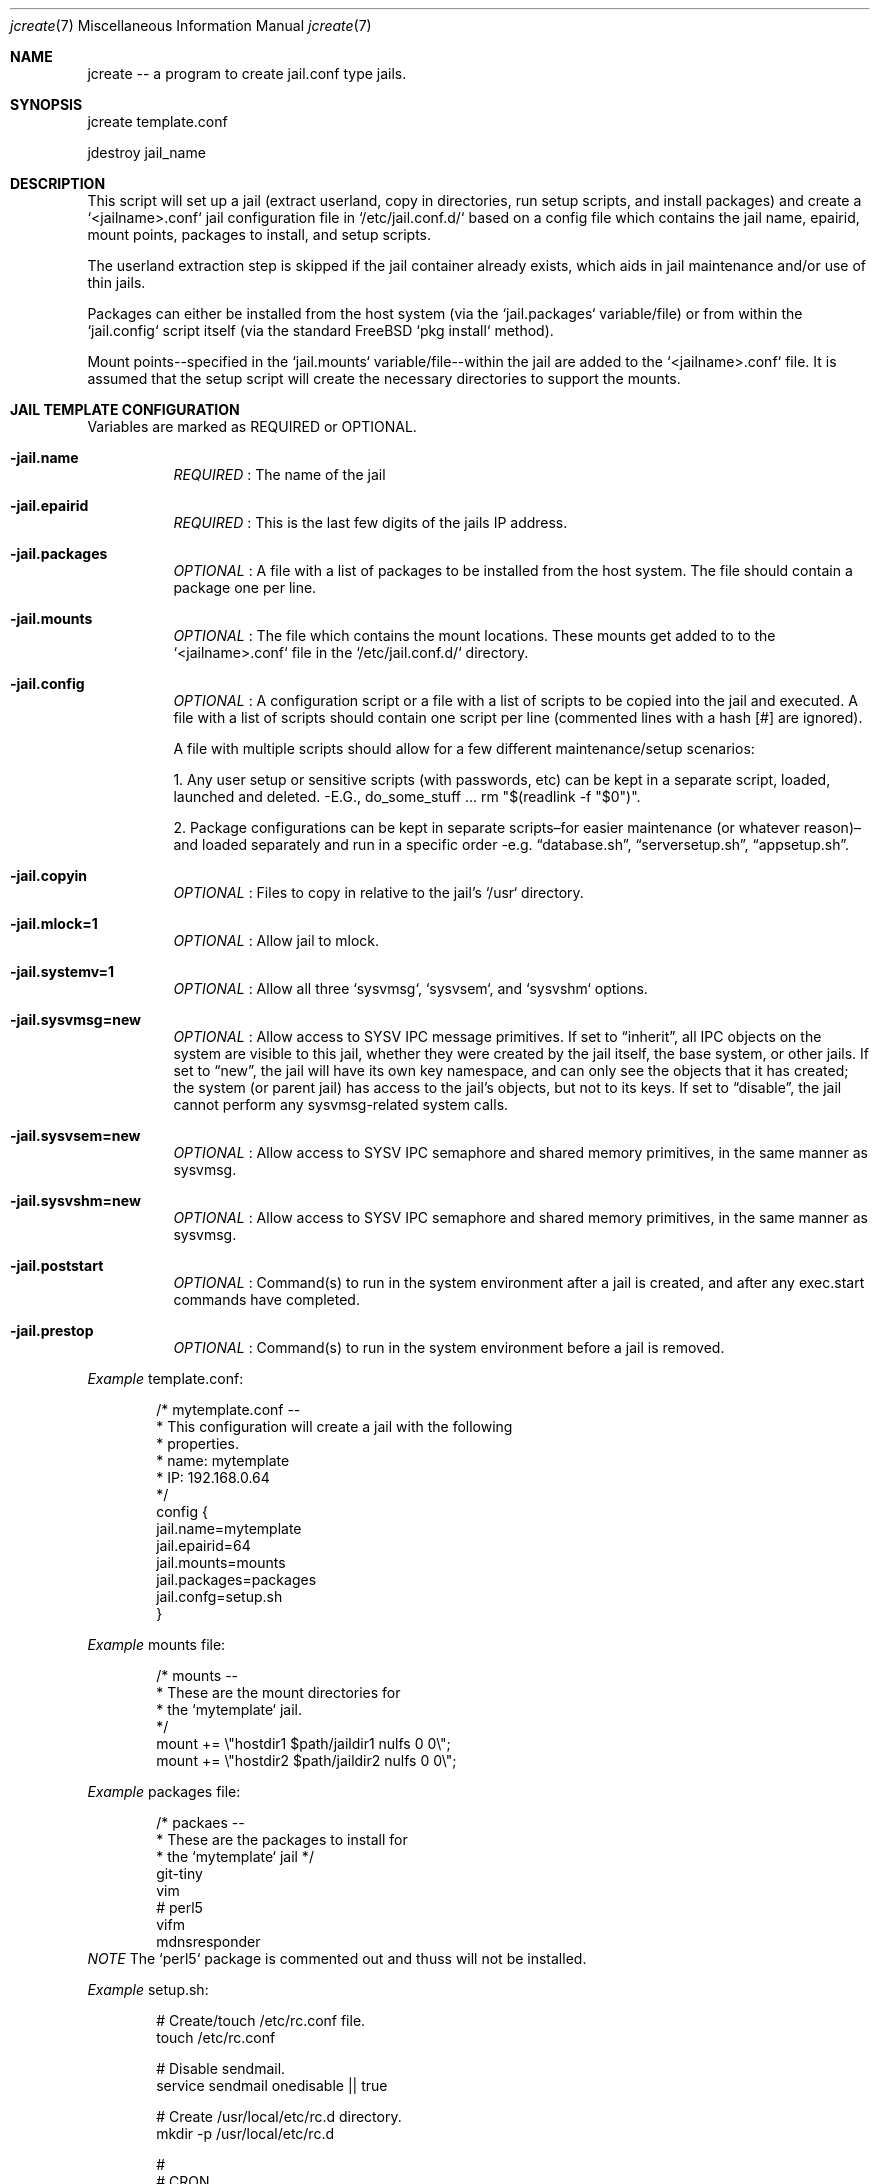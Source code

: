 .Dd Aug 17 2024
.Dt jcreate 7
.Os
.Au John Kaul
.Pp
.Sh  NAME
jcreate -- a program to create jail.conf type jails.
.Pp
.Sh  SYNOPSIS
jcreate template.conf
.Pp
jdestroy jail_name
.Pp
.Sh  DESCRIPTION
This script will set up a jail (extract userland, copy in directories, run setup scripts, and install packages) and create a `<jailname>.conf` jail configuration file in `/etc/jail.conf.d/` based on a config file which contains the jail name, epairid, mount points, packages to install, and setup scripts.
.Pp
The userland extraction step is skipped if the jail container already exists, which aids in jail maintenance and/or use of thin jails.
.Pp
Packages can either be installed from the host system (via the `jail.packages` variable/file) or from within the `jail.config` script itself (via the standard FreeBSD `pkg install` method).
.Pp
Mount points--specified in the `jail.mounts` variable/file--within the jail are added to the `<jailname>.conf` file.  It is assumed that the setup script will create the necessary directories to support the mounts.
.Pp
.Sh  JAIL TEMPLATE CONFIGURATION
Variables are marked as REQUIRED or OPTIONAL.
.Pp
.Bl -tag -width Ds
.It Fl jail.name
.Em REQUIRED
: The name of the jail
.Pp
.It Fl jail.epairid
.Em REQUIRED
: This is the last few digits of the jails IP address.
.Pp
.It Fl jail.packages
.Em OPTIONAL
: A file with a list of packages to be installed from the host system. The file should contain a package one per line.
.Pp
.It Fl jail.mounts
.Em OPTIONAL
: The file which contains the mount locations. These mounts get added to to the `<jailname>.conf` file in the `/etc/jail.conf.d/` directory.
.Pp
.It Fl jail.config
.Em OPTIONAL
: A configuration script or a file with a list of scripts to be copied into the jail and executed. A file with a list of scripts should contain one script per line (commented lines with a hash [#] are ignored).
.Pp
A file with multiple scripts should allow for a few different maintenance/setup scenarios:
.Pp
1. Any user setup or sensitive scripts (with passwords, etc) can be kept in a separate script, loaded, launched and deleted. -E.G., do_some_stuff ... rm "$(readlink -f "$0")".
.Pp
2. Package configurations can be kept in separate scripts–for easier maintenance (or whatever reason)–and loaded separately and run in a specific order -e.g. “database.sh”, “serversetup.sh”, “appsetup.sh”.
.Pp
.It Fl  jail.copyin
.Em OPTIONAL
: Files to copy in relative to the jail's `/usr` directory.
.Pp
.It Fl  jail.mlock=1
.Em OPTIONAL
: Allow jail to mlock.
.Pp
.It Fl  jail.systemv=1
.Em OPTIONAL
: Allow all three `sysvmsg`, `sysvsem`, and `sysvshm` options.
.Pp
.It Fl  jail.sysvmsg=new
.Em OPTIONAL
: Allow access to SYSV IPC message primitives.  If set to “inherit”, all IPC objects on the system are visible to this jail, whether they were created by the jail itself, the base system, or other jails.  If set to “new”, the jail will have its own key namespace, and can only see the objects that it has created; the system (or parent jail) has access to the jail's objects, but not to its keys.  If set to “disable”, the jail cannot perform any sysvmsg-related system calls.
.Pp
.It Fl  jail.sysvsem=new
.Em OPTIONAL
: Allow access to SYSV IPC semaphore and shared memory primitives, in the same manner as sysvmsg.
.Pp
.It Fl  jail.sysvshm=new
.Em OPTIONAL
: Allow access to SYSV IPC semaphore and shared memory primitives, in the same manner as sysvmsg.
.Pp
.It Fl  jail.poststart
.Em OPTIONAL
: Command(s) to run in the system environment after a jail is created, and after any exec.start commands have completed.
.Pp
.It Fl  jail.prestop
.Em OPTIONAL
: Command(s) to run in the system environment before a jail is removed.
.El
.Pp
.Em Example
template.conf:
.Bd -literal -offset indent
    /* mytemplate.conf --
     *    This configuration will create a jail with the following
     *    properties.
     *     name:   mytemplate
     *     IP:     192.168.0.64
     */
    config {
       jail.name=mytemplate
       jail.epairid=64
       jail.mounts=mounts
       jail.packages=packages
       jail.confg=setup.sh
    }
.Ed
.Pp
.Em Example
mounts file:
.Bd -literal -offset indent
    /* mounts --
     *    These are the mount directories for
     *    the `mytemplate` jail.
     */
    mount += \\"hostdir1 $path/jaildir1 nulfs 0 0\\";
    mount += \\"hostdir2 $path/jaildir2 nulfs 0 0\\";
.Ed
.Pp
.Em Example
packages file:
.Bd -literal -offset indent
    /* packaes --
     *    These are the packages to install for
     *    the `mytemplate` jail */
    git-tiny
    vim
    # perl5
    vifm
    mdnsresponder
.Ed
.Em NOTE
The `perl5` package is commented out and thuss will not be installed.
.Pp
.Em Example
setup.sh:
.Bd -literal -offset indent
    # Create/touch /etc/rc.conf file.
    touch /etc/rc.conf
.Pp
    # Disable sendmail.
    service sendmail onedisable || true
.Pp
    # Create /usr/local/etc/rc.d directory.
    mkdir -p /usr/local/etc/rc.d
.Pp
    #
    # CRON
    cat <<_EOF_ >>/etc/crontab
    #
    # Issue a `pkg upgrade` hourly.
    @hourly	root	pkg upgrade -y && pkg update
    _EOF_
.Pp
    #
    # SSHD
    cat <<_EOF_ >>/etc/ssh/sshd_config
    Protocol 2
    HostKey /etc/ssh/ssh_host_ed25519_key
.Pp
    PermitRootLogin no     # Off by default but put here as a reminder/flag.
    StrictModes yes
.Pp
    PasswordAuthentication no
    ChallengeResponseAuthentication no
    PubkeyAuthentication yes
.Pp
    IgnoreUserKnownHosts no
    ## Don't read the user's ~/.rhosts and ~/.shosts files
    IgnoreRhosts yes
.Pp
    ## override default of no subsystems
    Subsystem	sftp	/usr/libexec/sftp-server
.Pp
    AllowUsers admin
    _EOF_
.Pp
    sysrc sshd_enable="YES"
    service sshd enable || true
.Pp
    /usr/bin/ssh-keygen -A                 # Generate all keys.
.Pp
    service sshd start || true
    service sshd restart || true
.Pp
    #
    # ADMIN USER
    #   user: admin
    #   pass: admin
    pw user add -n admin -d /home/admin -G wheel -m -s /bin/csh -w yes
    chmod 754 /home/admin
.Ed
.Pp
.Sh  COMMENTS
Configuraation files can contain comments in the common C, and shell format.
.Pp
.Em Example
File comments:
.Bd -literal -offset indent
    /* This is a C style comment.
     * It may span multiple lines.
     */
.Pp
    #  This is a shell style comment.
.Ed
.Pp
Comments are legal wherever whitespace is allowed, -i.e. anywhere EXCEPT in the middle of a string or a token.
.Pp
.Pp
.Sh  JCREATE CONFIGURATION
The default `jcreate.conf` confuration file should contain the following variables.
.Pp
.Bl -tag -width Ds
.It Fl media.path
.Em REQUIRED
A location to where the userland.
.Pp
.It Fl containers.path
.Em REQUIRED
A location where to extract the userland (where the jail will reside)
.Pp
.It Fl containers.conf
.Em REQUIRED
A location where to keep the jail configuration files (EX: /etc/jail.conf.d)
.Pp
.El
.Em Example
jcreate.conf:
.Bd -literal -offset indent
    config {
        media.path=/usr/local/jails/media/14.1-RELEASE-base.txz
        containers.path=/usr/local/jails/containers
        containers.conf=/etc/jail.conf.d
    }
.Ed
.Pp
.Pp
.Sh  LOCATIONS
The locations to where the programs are installed.
.Bl -tag -width Ds
.It Fl jcreate/jdestroy
/usr/local/bin
.Pp
.It Fl jcreate.conf
/usr/local/etc
.El
.Pp
.Sh  USERLAND DOWNLOAD (From the FreeBSD Handbook)
To get started creating jails in FreeBSD 14 we need first download the userland for the release you want the jail to have. The instructions to download the userland can be found in the FreeBSD handbook (copied here for convience).
.Pp
In principle, a jail only needs a hostname, a root directory, an IP address, and a userland. The userland for the jail can be obtained from the official FreeBSD download servers. Execute the following command to download the userland
.Bd -literal -offset indent
  # fetch https://download.freebsd.org/ftp/releases/amd64/amd64/14.1-RELEASE/base.txz -o /usr/local/jails/media/14.1-RELEASE-base.txz
.Ed
.Pp
.Pp
.Sh  BASIC JAIL CONFIGURATION
The next step is to create a common `jail.conf` file in `/etc/` that will be used by all jail configurations in `/etc/jail.conf.d/`. The last line in the `/etc/jail.conf` file contains an `include` directive for all `<jailname>.conf` files found in the `/etc/jail.conf.d` directory.
.Pp
The `/etc/jail.conf` file should look something like (your needs may very slightly):
.Bd -literal -offset indent
    # DEFAULT OPTIONS
    # (COMMON TO ALL JAILS)
.Pp
    # STARTUP/LOGGING
    exec.start = "/bin/sh /etc/rc";
    exec.stop  = "/bin/sh /etc/rc.shutdown";
    exec.consolelog = "/var/log/jail_console_${name}.log";
.Pp
    # PERMISSIONS
    allow.raw_sockets;
    exec.clean;
    mount.devfs;
    devfs_ruleset = 5;
.Pp
    # PATH/HOSTNAME
    path = "/usr/local/jails/containers/${name}";
    host.hostname = "${name}";
.Pp
    # VNET/VIMAGE
    vnet;
    vnet.interface = "${epair}b";
.Pp
    # NETWORKS/INTERFACES
    $ip             =   "192.168.0.${id}/24";
    $epair          =   "epair${id}";
    $gateway        =   "192.168.0.1";
    $bridge         =   "bridge0";
.Pp
    # ADD TO bridge INTERFACE
    exec.prestart   =   "/sbin/ifconfig ${epair} create up";
    exec.prestart   +=  "/sbin/ifconfig ${epair}a up descr jail:${name}";
    exec.prestart   +=  "/sbin/ifconfig ${bridge} addm ${epair}a up";
    exec.start      +=  "/sbin/ifconfig ${epair}b ${ip} up";
    exec.start      +=  "/sbin/route add default ${gateway}";
    exec.poststop   =   "/sbin/ifconfig ${bridge} deletem ${epair}a";
    exec.poststop   +=  "/sbin/ifconfig ${epair}a destroy";
.Pp
    .include "/etc/jail.conf.d/*.conf";
.Ed
.Pp
.Pp
.Sh  EXAMPLE USAGE
To create a jail from the example "mytemplate" jail configuration above:
.Bd -literal -offset indent
    $ doas jcreate /location/to/jail/templates/mytemplate.conf
.Ed
.Pp
To destroy a jail (delete the userland container and the `/etc/jail.conf.d/mytemplate.conf` file:
.Bd -literal -offset indent
    $ doas jdestroy mytemplate
.Ed
.Pp
.Pp
.Sh  HISTORY
Created for my personal use.
.Pp
.Pp
.Sh  AUTHOR
John Kaul (john.kaul@outlook.com)
